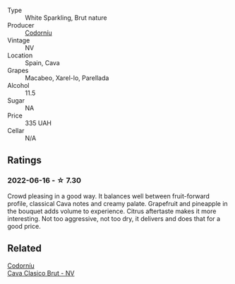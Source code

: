 #+attr_html: :class wine-main-image
[[file:/images/93/8343b2-010d-4abd-9c14-e5e6f6c88633/2022-06-17-06-54-47-513F6A0F-CC7D-4501-90CA-9E7072553A5E-1-105-c@512.webp]]

- Type :: White Sparkling, Brut nature
- Producer :: [[barberry:/producers/038f1c56-9c03-4716-80de-7b9740be0b16][Codorníu]]
- Vintage :: NV
- Location :: Spain, Cava
- Grapes :: Macabeo, Xarel-lo, Parellada
- Alcohol :: 11.5
- Sugar :: NA
- Price :: 335 UAH
- Cellar :: N/A

** Ratings

*** 2022-06-16 - ☆ 7.30

Crowd pleasing in a good way. It balances well between fruit-forward profile, classical Cava notes and creamy palate. Grapefruit and pineapple in the bouquet adds volume to experience. Citrus aftertaste makes it more interesting. Not too aggressive, not too dry, it delivers and does that for a good price.

** Related

#+begin_export html
<div class="flex-container">
  <a class="flex-item flex-item-left" href="/wines/0633a0d6-7466-498e-ae11-e2a1c17165a6.html">
    <img class="flex-bottle" src="/images/06/33a0d6-7466-498e-ae11-e2a1c17165a6/2020-12-27-12-57-18-2464C91A-5488-4A95-8CF5-E781904FF949-1-105-c@512.webp"></img>
    <section class="h">Codorníu</section>
    <section class="h text-bolder">Cava Clasico Brut - NV</section>
  </a>

</div>
#+end_export
